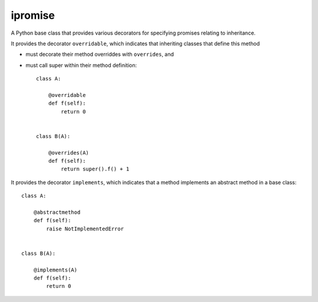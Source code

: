 ====
ipromise
====
.. image:: https://badge.fury.io/py/ipromise.svg
    :target: https://badge.fury.io/py/ipromise

A Python base class that provides various decorators for specifying promises relating to inheritance.

It provides the decorator ``overridable``, which indicates that inheriting classes that define this method

- must decorate their method overriddes with ``overrides``, and
- must call super within their method definition::

    class A:

        @overridable
        def f(self):
            return 0


    class B(A):

        @overrides(A)
        def f(self):
            return super().f() + 1

It provides the decorator ``implements``, which indicates that a method
implements an abstract method in a base class::

    class A:

        @abstractmethod
        def f(self):
            raise NotImplementedError


    class B(A):

        @implements(A)
        def f(self):
            return 0
